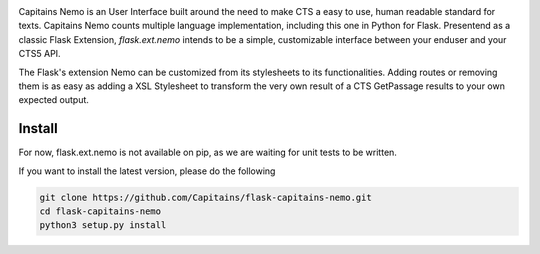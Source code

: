 
.. image:: https://readthedocs.org/projects/flask-capitains-nemo/badge/?version=latest
    :alt: Documentation
    :target: http://flask-capitains-nemo.readthedocs.org

.. image:: https://travis-ci.org/Capitains/flask-capitains-nemo.svg
    :alt: Build status
    :target: https://travis-ci.org/Capitains/flask-capitains-nemo

.. image:: https://coveralls.io/repos/Capitains/flask-capitains-nemo/badge.svg?branch=master&service=github
    :alt: Coverage
  :target: https://coveralls.io/github/Capitains/flask-capitains-nemo?branch=master

Capitains Nemo is an User Interface built around the need to make CTS a easy to use, human readable standard for texts. 
Capitains Nemo counts multiple language implementation, including this one in Python for Flask. Presentend as a classic Flask
Extension, `flask.ext.nemo` intends to be a simple, customizable interface between your enduser and your CTS5 API.

The Flask's extension Nemo can be customized from its stylesheets to its functionalities. Adding routes or removing them is
as easy as adding a XSL Stylesheet to transform the very own result of a CTS GetPassage results to your own expected output.

Install
#######

For now, flask.ext.nemo is not available on pip, as we are waiting for unit tests to be written.

If you want to install the latest version, please do the following

.. code-block:: shell

    git clone https://github.com/Capitains/flask-capitains-nemo.git
    cd flask-capitains-nemo
    python3 setup.py install
